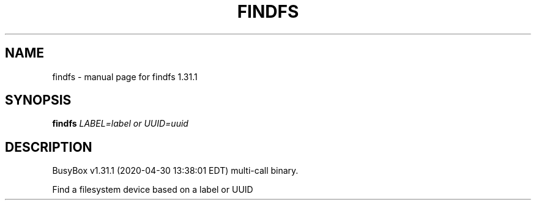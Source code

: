 .\" DO NOT MODIFY THIS FILE!  It was generated by help2man 1.47.8.
.TH FINDFS "1" "April 2020" "Fidelix 1.0" "User Commands"
.SH NAME
findfs \- manual page for findfs 1.31.1
.SH SYNOPSIS
.B findfs
\fI\,LABEL=label or UUID=uuid\/\fR
.SH DESCRIPTION
BusyBox v1.31.1 (2020\-04\-30 13:38:01 EDT) multi\-call binary.
.PP
Find a filesystem device based on a label or UUID
